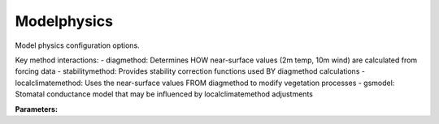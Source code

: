Modelphysics
============

Model physics configuration options.

Key method interactions:
- diagmethod: Determines HOW near-surface values (2m temp, 10m wind) are calculated from forcing data
- stabilitymethod: Provides stability correction functions used BY diagmethod calculations  
- localclimatemethod: Uses the near-surface values FROM diagmethod to modify vegetation processes
- gsmodel: Stomatal conductance model that may be influenced by localclimatemethod adjustments

**Parameters:**

.. option:: netradiationmethod <RefValue[NetRadiationMethod] | NetRadiationMethod>

   Method used to calculate net all-wave radiation (Q*). Options include observed values, modelled with various longwave parameterisations, and SPARTACUS-Surface integration

   :Unit: dimensionless
   :Default: ``3``

.. option:: emissionsmethod <RefValue[EmissionsMethod] | EmissionsMethod>

   Method used to calculate anthropogenic heat flux (QF) and CO2 emissions. Options include observed values, Loridan et al. (2011) SAHP, Järvi et al. (2011) SAHP_2, and Järvi et al. (2019) methods

   :Unit: dimensionless
   :Default: ``2``

.. option:: storageheatmethod <RefValue[StorageHeatMethod] | StorageHeatMethod>

   Method used to calculate storage heat flux (ΔQS). Options include observed values, Objective Hysteresis Model (OHM), AnOHM, Element Surface Temperature Method (ESTM), and extended ESTM

   :Unit: dimensionless
   :Default: ``1``

.. option:: ohmincqf <RefValue[OhmIncQf] | OhmIncQf>

   Whether to include anthropogenic heat flux (QF) in OHM storage heat calculations. 0: use Q* only, 1: use Q*+QF

   :Unit: dimensionless
   :Default: ``0``

.. option:: roughlenmommethod <RefValue[RoughnessMethod] | RoughnessMethod>

   Method used to calculate momentum roughness length (z0). Options include fixed values, variable based on vegetation, MacDonald (1998), and Grimmond & Oke (1999) methods

   :Unit: dimensionless
   :Default: ``2``

.. option:: roughlenheatmethod <RefValue[RoughnessMethod] | RoughnessMethod>

   Method used to calculate heat roughness length (z0h). Options include fixed values, variable based on vegetation, MacDonald (1998), and Grimmond & Oke (1999) methods

   :Unit: dimensionless
   :Default: ``2``

.. option:: stabilitymethod <RefValue[StabilityMethod] | StabilityMethod>

   Method used for atmospheric stability correction functions. Options include Dyer (1974)/Högström (1988), Campbell & Norman (1998), and Businger et al. (1971) formulations

   :Unit: dimensionless
   :Default: ``3``

.. option:: smdmethod <RefValue[SMDMethod] | SMDMethod>

   Method used to calculate soil moisture deficit (SMD). Options include modelled using parameters, or observed volumetric/gravimetric soil moisture from forcing file

   :Unit: dimensionless
   :Default: ``0``

.. option:: waterusemethod <RefValue[WaterUseMethod] | WaterUseMethod>

   Method used to calculate external water use for irrigation. Options include modelled using parameters or observed values from forcing file

   :Unit: dimensionless
   :Default: ``0``

.. option:: diagmethod <RefValue[DiagMethod] | DiagMethod>

   Method for calculating near-surface meteorological diagnostics (2m temperature, 2m humidity, 10m wind speed). Options: 0 (MOST) = Monin-Obukhov Similarity Theory for homogeneous surfaces; 1 (RST) = Roughness Sublayer Theory for heterogeneous urban surfaces; 2 (VARIABLE) = Automatic selection based on surface morphology (plan area index, frontal area index, and roughness element heights)

   :Unit: dimensionless
   :Default: ``2``

.. option:: faimethod <RefValue[FAIMethod] | FAIMethod>

   Method used to calculate frontal area index (FAI). Options include fixed values or variable based on vegetation state

   :Unit: dimensionless
   :Default: ``1``

.. option:: localclimatemethod <RefValue[LocalClimateMethod] | LocalClimateMethod>

   Method for incorporating urban microclimate feedbacks on vegetation and evapotranspiration. Options: 0 (NONE) = No local climate adjustments, use forcing file meteorology directly; 1 (BASIC) = Simple adjustments for urban temperature effects on leaf area index and growing degree days; 2 (DETAILED) = Comprehensive feedbacks including moisture stress, urban CO2 dome effects, and modified phenology cycles

   :Unit: dimensionless
   :Default: ``0``

.. option:: gsmodel <RefValue[GSModel]>

   Stomatal conductance parameterisation method for vegetation surfaces. Options: 1 (JARVI) = Original parameterisation (Järvi et al. 2011) based on environmental controls; 2 (WARD) = Updated parameterisation (Ward et al. 2016) with improved temperature and VPD responses

   :Unit: dimensionless
   :Default: ``GSModel.WARD``

.. option:: snowuse <RefValue[SnowUse] | SnowUse>

   Whether to include snow calculations in the model. 0: snow calculations disabled, 1: snow calculations enabled

   :Unit: dimensionless
   :Default: ``0``

.. option:: stebbsmethod <RefValue[StebbsMethod] | StebbsMethod>

   Method used for STEBBS (Surface Temperature Energy Balance Based Scheme) calculations. Options include none, default parameters, or user-provided parameters

   :Unit: dimensionless
   :Default: ``0``

.. option:: ref <Reference (Optional)>

   :Default: Not specified

   For ``ref``, if using the Reference structure, see :doc:`reference` for details.
